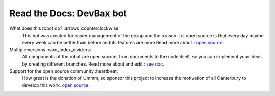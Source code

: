 Read the Docs: DevBax bot
=======================================

What does this robot do? :arrows_counterclockwise:
    This bot was created for easier management of the group and the reason 
    it is open source is that every day maybe every week can be better than before and its features are more
    Read more about : `open source <https://github.com/mehranalam/devBax-bot>`_.
    
Multiple versions :card_index_dividers:
    All components of the robot are open source, from documents to the code itself, 
    so you can implement your ideas by creating different branches.
    Read more about and edit : `see doc <https://github.com/mehranalam/devBax-bot>`_.

Support for the open source community :heartbeat:
    How great is the donation of Ummm, 
    so sponsor this project to increase the motivation of all Canterbury to develop this work.
    `open source <https://github.com/mehranalam/devBax-bot>`_.
